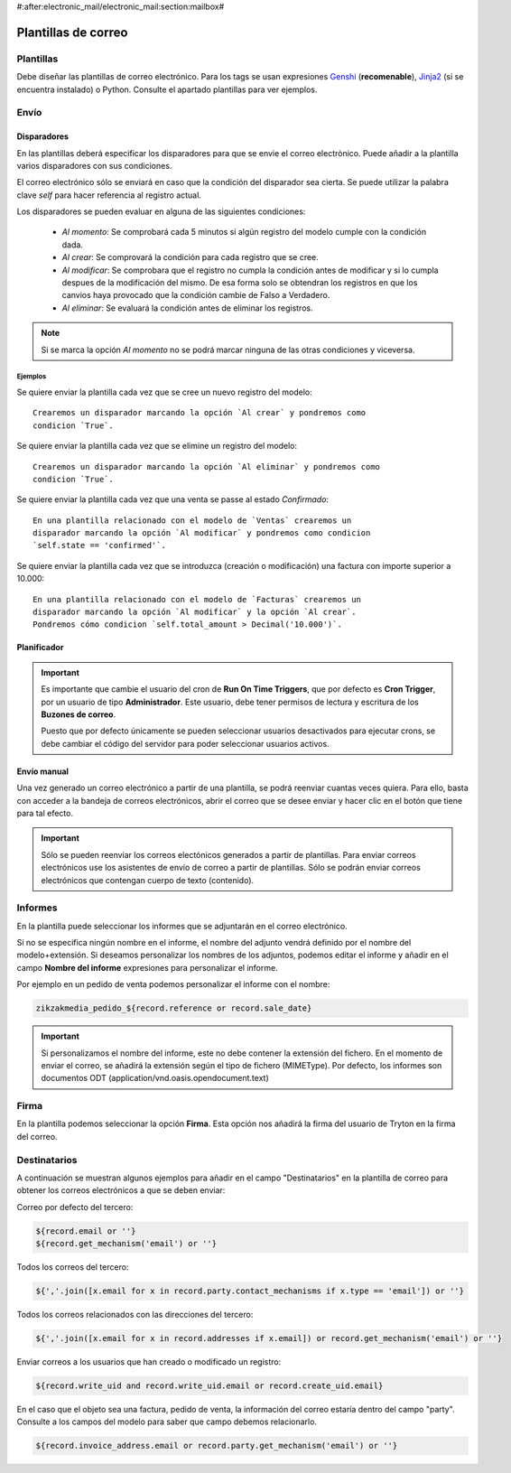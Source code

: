 #:after:electronic_mail/electronic_mail:section:mailbox#

====================
Plantillas de correo
====================

.. inheritref:: electronic_mail_template/electronic_mail:section:plantillas

Plantillas
==========

Debe diseñar las plantillas de correo electrónico. Para los tags se usan expresiones
`Genshi <http://genshi.edgewall.org/wiki/Documentation/0.4.x/text-templates.html>`_
(**recomenable**),
`Jinja2 <http://jinja.pocoo.org/docs/>`_ (si se encuentra instalado) o Python.
Consulte el apartado plantillas para ver ejemplos.

.. inheritref:: electronic_mail_template/electronic_mail:section:envio

Envío
=====

.. inheritref:: electronic_mail_template/electronic_mail:section:disparadores

Disparadores
------------

En las plantillas deberá especificar los disparadores para que se envie el
correo electrònico. Puede añadir a la plantilla varios disparadores con sus
condiciones.

El correo electrónico sólo se enviará en caso que la condición del disparador
sea cierta. Se puede utilizar la palabra clave `self` para hacer referencia
al registro actual.

Los disparadores se pueden evaluar en alguna de las siguientes condiciones:

    - *Al momento*: Se comprobará cada 5 minutos si algún registro del modelo
      cumple con la condición dada.
    - *Al crear*: Se comprovará la condición para cada registro que se cree.
    - *Al modificar*: Se comprobara que el registro no cumpla la condición
      antes de modificar y si lo cumpla despues de la modificación del mismo.
      De esa forma solo se obtendran los registros en que los canvios haya
      provocado que la condición cambie de Falso a Verdadero.
    - *Al eliminar*: Se evaluará la condición antes de eliminar los registros.

.. note:: Si se marca la opción *Al momento* no se podrá marcar ninguna de las
    otras condiciones y viceversa.

Ejemplos
~~~~~~~~

Se quiere enviar la plantilla cada vez que se cree un nuevo registro del modelo::

    Crearemos un disparador marcando la opción `Al crear` y pondremos como
    condicion `True`.

Se quiere enviar la plantilla cada vez que se elimine un registro del modelo::

    Crearemos un disparador marcando la opción `Al eliminar` y pondremos como
    condicion `True`.

Se quiere enviar la plantilla cada vez que una venta se passe al estado
`Confirmado`::

    En una plantilla relacionado con el modelo de `Ventas` crearemos un
    disparador marcando la opción `Al modificar` y pondremos como condicion
    `self.state == 'confirmed'`.

Se quiere enviar la plantilla cada vez que se introduzca (creación o
modificación) una factura con importe superior a 10.000::

    En una plantilla relacionado con el modelo de `Facturas` crearemos un
    disparador marcando la opción `Al modificar` y la opción `Al crear`.
    Pondremos cómo condicion `self.total_amount > Decimal('10.000')`.


.. inheritref:: electronic_mail_template/electronic_mail:section:planificador

Planificador
------------

.. important:: Es importante que cambie el usuario del cron de **Run On Time
              Triggers**, que por defecto es **Cron Trigger**, por un usuario
              de tipo **Administrador**. Este usuario, debe tener permisos de
              lectura y escritura de los **Buzones de correo**.

              Puesto que por defecto únicamente se pueden seleccionar usuarios
              desactivados para ejecutar crons, se debe cambiar el código del
              servidor para poder seleccionar usuarios activos.

.. inheritref:: electronic_mail_template/electronic_mail:section:envio_manual

Envío manual
------------

Una vez generado un correo electrónico a partir de una plantilla, se podrá
reenviar cuantas veces quiera. Para ello, basta con acceder a la bandeja de
correos electrónicos, abrir el correo que se desee enviar y hacer clic en el
botón que tiene para tal efecto.

.. important:: Sólo se pueden reenviar los correos electónicos generados a
              partir de plantillas. Para enviar correos electrónicos use los
              asistentes de envío de correo a partir de plantillas. Sólo se
              podrán enviar correos electrónicos que contengan cuerpo de texto
              (contenido).

.. inheritref:: electronic_mail_template/electronic_mail:section:informes

Informes
========

En la plantilla puede seleccionar los informes que se adjuntarán en el correo
electrónico.

Si no se especifica ningún nombre en el informe, el nombre del adjunto vendrá
definido por el nombre del modelo+extensión. Si deseamos personalizar los
nombres de los adjuntos, podemos editar el informe y añadir en el campo
**Nombre del informe** expresiones para personalizar el informe.

Por ejemplo en un pedido de venta podemos personalizar el informe con el nombre:

.. code::

    zikzakmedia_pedido_${record.reference or record.sale_date}

.. important:: Si personalizamos el nombre del informe, este no debe contener la
              extensión del fichero. En el momento de enviar el correo, se
              añadirá la extensión según el tipo de fichero (MIMEType). Por
              defecto, los informes son documentos ODT
              (application/vnd.oasis.opendocument.text)

.. inheritref:: electronic_mail_template/electronic_mail:section:firma

Firma
=====

En la plantilla podemos seleccionar la opción **Firma**. Esta opción nos
añadirá la firma del usuario de Tryton en la firma del correo.

Destinatarios
=============

A continuación se muestran algunos ejemplos para añadir en el campo "Destinatarios"
en la plantilla de correo para obtener los correos electrónicos a que se deben enviar:

Correo por defecto del tercero:

.. code::

    ${record.email or ''}
    ${record.get_mechanism('email') or ''}

Todos los correos del tercero:

.. code::

    ${','.join([x.email for x in record.party.contact_mechanisms if x.type == 'email']) or ''}

Todos los correos relacionados con las direcciones del tercero:

.. code::

    ${','.join([x.email for x in record.addresses if x.email]) or record.get_mechanism('email') or ''}

Enviar correos a los usuarios que han creado o modificado un registro:

.. code::

    ${record.write_uid and record.write_uid.email or record.create_uid.email}

En el caso que el objeto sea una factura, pedido de venta, la información del correo
estaría dentro del campo "party". Consulte a los campos del modelo para saber que campo
debemos relacionarlo.

.. code::

    ${record.invoice_address.email or record.party.get_mechanism('email') or ''}
